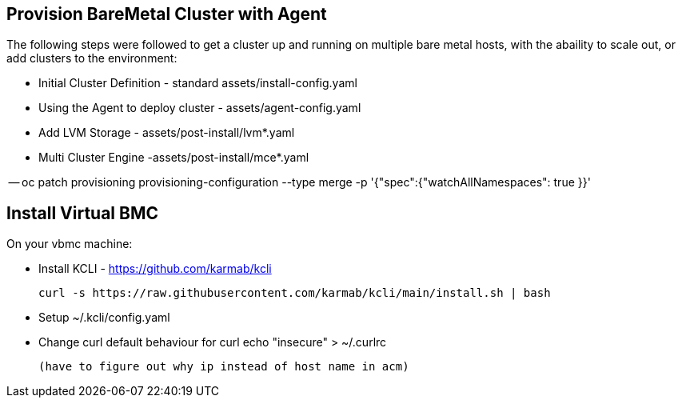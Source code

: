 :icons: font

== Provision BareMetal Cluster with Agent

The following steps were followed to get a cluster up and running on multiple bare metal hosts, with the abaility to scale out, or add clusters to the environment:

- Initial Cluster Definition - standard assets/install-config.yaml

- Using the Agent to deploy cluster - assets/agent-config.yaml

- Add LVM Storage - assets/post-install/lvm*.yaml

- Multi Cluster Engine -assets/post-install/mce*.yaml

-- oc patch provisioning provisioning-configuration --type merge -p '{"spec":{"watchAllNamespaces": true }}'


== Install Virtual BMC

On your vbmc machine:
 
- Install KCLI - https://github.com/karmab/kcli

  curl -s https://raw.githubusercontent.com/karmab/kcli/main/install.sh | bash
  
 - Setup ~/.kcli/config.yaml 
 - Change curl default behaviour for curl
    echo "insecure" > ~/.curlrc
    
 (have to figure out why ip instead of host name in acm)
 
 


